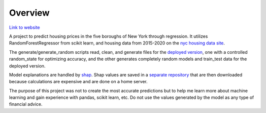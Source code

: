 =========================================================
Overview
=========================================================

`Link to website <https://share.streamlit.io/monkeydoug/streamlit-housing-regression/main/housing_regression/app.py>`_

A project to predict housing prices in the five boroughs of New York through regression. It utilizes RandomForestRegressor from scikit learn, and housing data from 2015-2020 on the `nyc housing data site <https://www1.nyc.gov/site/finance/taxes/property-annualized-sales-update.page>`_.

The generate/generate_random scripts read, clean, and generate files for the `deployed version <https://github.com/MonkeyDoug/Streamlit-Housing-Regression>`_, one with a controlled random_state for optimizing accuracy, and the other generates completely random models and train_test data for the deployed version. 

Model explanations are handled by `shap <https://github.com/slundberg/shap>`_. Shap values are saved in a `separate repository <https://github.com/MonkeyDoug/Housing-Data>`_ that are then downloaded because calculations are expensive and are done on a home server.

The purpose of this project was not to create the most accurate predictions but to help me learn more about machine learning and gain experience with pandas, scikit learn, etc. Do not use the values generated by the model as any type of financial advice.